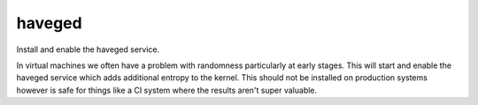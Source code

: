 =======
haveged
=======

Install and enable the haveged service.

In virtual machines we often have a problem with randomness particularly at
early stages. This will start and enable the haveged service which adds
additional entropy to the kernel. This should not be installed on production
systems however is safe for things like a CI system where the results aren't
super valuable.
